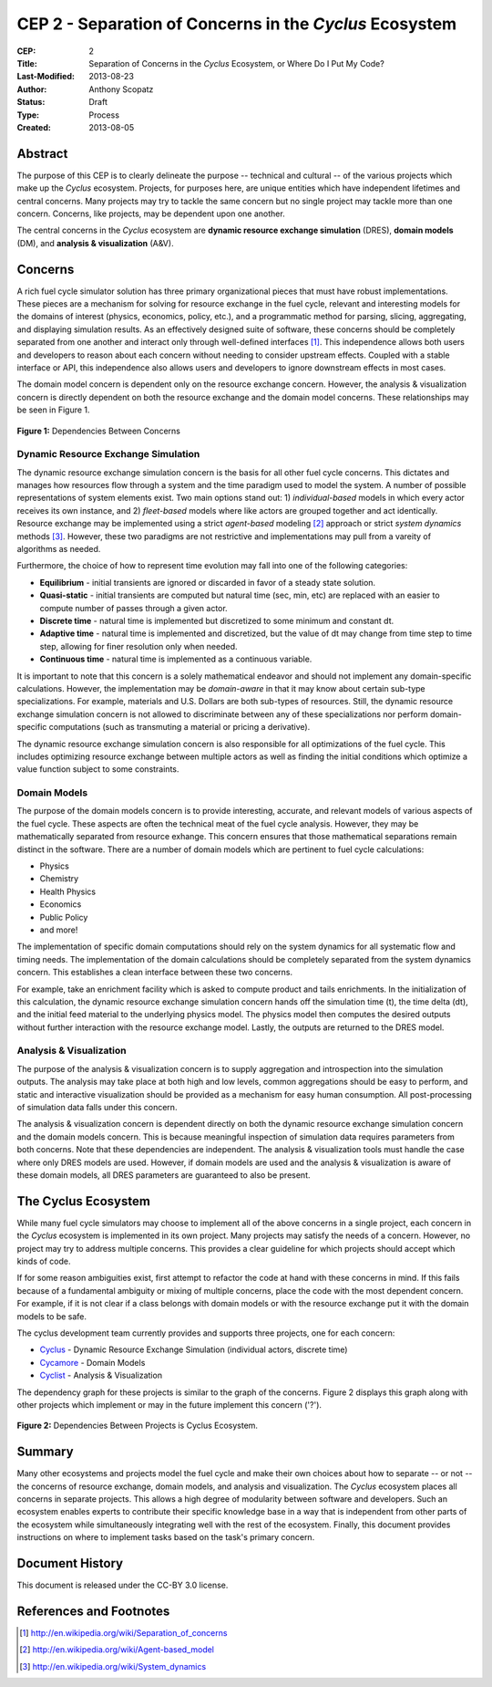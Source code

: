 CEP 2 - Separation of Concerns in the *Cyclus* Ecosystem
********************************************************

:CEP: 2
:Title: Separation of Concerns in the *Cyclus* Ecosystem, or Where Do I Put My Code?
:Last-Modified: 2013-08-23
:Author: Anthony Scopatz
:Status: Draft
:Type: Process
:Created: 2013-08-05

Abstract
========
The purpose of this CEP is to clearly delineate the purpose -- technical and 
cultural -- of the various projects which make up the *Cyclus* ecosystem.  
Projects, for purposes here, are unique entities which have independent lifetimes
and central concerns. Many projects may try to tackle the same concern but no 
single project may tackle more than one concern.  Concerns, like projects, may 
be dependent upon one another.

The central concerns in the *Cyclus* ecosystem are 
**dynamic resource exchange simulation** (DRES),  **domain models** (DM), and 
**analysis & visualization** (A&V).

Concerns
========
A rich fuel cycle simulator solution has three primary organizational pieces that 
must have robust implementations.  These pieces are a mechanism for solving for 
resource exchange in the fuel cycle, relevant and interesting  models for the 
domains of interest (physics, economics, policy, etc.), and a 
programmatic method for parsing, slicing, aggregating, and displaying 
simulation results. As an effectively designed suite of software, these concerns 
should be completely separated from one another 
and interact only through well-defined interfaces [1]_.  This 
independence allows both users and developers to reason about each concern 
without needing to consider upstream effects.  Coupled with a stable interface 
or API, this independence also allows users and developers to ignore downstream 
effects in most cases.

The domain model concern is dependent only on the resource exchange concern.  
However, the analysis & visualization concern is directly dependent on both the 
resource exchange and the domain model concerns.  These relationships may be seen 
in Figure 1.

.. figure:: cep-0002-1.svg
    :align: center

    **Figure 1:** Dependencies Between Concerns

.. blockdiag code below

    http://interactive.blockdiag.com/?compression=deflate&src=eJxNjstqQkEMQPfzFcFFd37BxYJQl9200I0WiTNRA5nkMg-5Kv57p9fnbsg5k5wzOIBAW6xS1rtktV97E0swAzWl7oXmPfbU5k3SQGFjQ-caTpRp8LAU3JDMJh9HxcgevihbTZ5Wuhj8HnVH8M2xChY2nfyOiy1GC8-fFpEVPi2Q5KuBKgc-PYy5ohwzZ3hb6Q_nisKnx76mj_1wbi8AS0xaRtqae0slIZcR3Yqn77eC_0sX9wxq4Hq4c6_yfeYuf_KbZsM

    { 
      default_group_color = none;
      default_shape = roundedbox;

      resexc [label="Dynamic Resource\nExchange Simulation"];
      dommod [label="Domain Models"];
      anlviz [label="Analysis &\nVisualization"];

      group {
        orientation = portrait
        resexc -> dommod;
      }

      dommod -> anlviz;
      resexc -> anlviz;

    }

Dynamic Resource Exchange Simulation
------------------------------------
The dynamic resource exchange simulation concern is the basis for all other fuel 
cycle concerns.  This dictates and manages how resources flow through a system and 
the time paradigm used to model the system.  A number of possible representations of 
system elements exist.  Two main options stand out: 1) *individual-based* models in 
which every actor receives its own instance, and 2) *fleet-based* models where
like actors are grouped together and act identically.  Resource exchange may be 
implemented using a strict *agent-based* modeling [2]_ approach or strict 
*system dynamics* methods [3]_.  However, these two paradigms are not restrictive
and implementations may pull from a vareity of algorithms as needed.

Furthermore, the choice of how to represent time evolution may fall into one 
of the following categories:

* **Equilibrium** - initial transients are ignored or discarded in favor of a steady 
  state solution.
* **Quasi-static** - initial transients are computed but natural time (sec, min, etc) 
  are replaced with an easier to compute number of passes through a given 
  actor.
* **Discrete time** - natural time is implemented but discretized to some minimum 
  and constant dt.  
* **Adaptive time** - natural time is implemented and discretized, but the value of 
  dt may change from time step to time step, allowing for finer resolution only 
  when needed.
* **Continuous time** - natural time is implemented as a continuous variable.

It is important to note that this concern is a solely mathematical endeavor 
and should not implement any domain-specific calculations. However, the 
implementation may be *domain-aware* in that it may know about certain sub-type
specializations.  For example, materials and U.S. Dollars are both sub-types of 
resources.  Still, the dynamic resource exchange simulation concern is not allowed 
to discriminate between any of these specializations nor perform domain-specific 
computations (such as transmuting a material or pricing a derivative).

The dynamic resource exchange simulation concern is also responsible for all 
optimizations of the  fuel cycle.  This includes optimizing resource exchange 
between multiple actors as well as finding the initial conditions which optimize 
a value function subject to some constraints.  

Domain Models
-------------
The purpose of the domain models concern is to provide interesting, accurate, and 
relevant models of various aspects of the fuel cycle.  These aspects are often the
technical meat of the fuel cycle analysis.  However, they may be mathematically 
separated from resource exhange.  This concern ensures that those mathematical
separations remain distinct in the software.  There are a number of domain models 
which are pertinent to fuel cycle calculations:

* Physics
* Chemistry
* Health Physics
* Economics
* Public Policy
* and more!

The implementation of specific domain computations should rely on the system dynamics
for all systematic flow and timing needs.  The implementation of the domain 
calculations should be completely separated from the system dynamics concern.
This establishes a clean interface between these two concerns.

For example, take an enrichment facility which is asked to compute product and tails 
enrichments.  In the initialization of this calculation, the dynamic resource 
exchange simulation concern hands off the simulation time (t), the time delta (dt), 
and the initial feed material to the underlying physics model.  The physics model 
then computes the desired outputs without further interaction with the resource 
exchange model.  Lastly, the outputs are returned to the DRES model.

Analysis & Visualization
------------------------
The purpose of the analysis & visualization concern is to supply aggregation and 
introspection into the simulation outputs.  The analysis may take place at both
high and low levels, common aggregations should be easy to perform, and static 
and interactive visualization should be provided as a mechanism for easy human 
consumption.  All post-processing of simulation data falls under this concern.

The analysis & visualization concern is dependent directly on both the dynamic 
resource exchange simulation concern and the domain models concern.  This is because 
meaningful inspection of simulation data requires parameters from both concerns.  
Note that these dependencies are independent.  The analysis & visualization tools 
must handle the case where only DRES models are used.  However, if domain models 
are used and the analysis & visualization is aware of these domain models, 
all DRES parameters are guaranteed to also be present.

The Cyclus Ecosystem
====================
While many fuel cycle simulators may choose to implement all of the above concerns 
in a single project, each concern in the *Cyclus* ecosystem is implemented in
its own project.  Many projects may satisfy the needs of a concern.  However, no 
project may try to address multiple concerns. This provides a clear guideline 
for which projects should accept which kinds of code.  

If for some reason ambiguities exist, first attempt to refactor the code at hand
with these concerns in mind.  If this fails because of a fundamental ambiguity
or mixing of multiple concerns, place the code with the most dependent concern.  
For example, if it is not clear if a class belongs with domain models or with the
resource exchange put it with the domain models to be safe.

The cyclus development team currently provides and supports three projects, 
one for each concern:

* `Cyclus`_ - Dynamic Resource Exchange Simulation (individual actors, discrete time)
* `Cycamore`_ - Domain Models
* `Cyclist`_ -  Analysis & Visualization

The dependency graph for these projects is similar to the graph of the concerns.
Figure 2 displays this graph along with other projects which implement or may 
in the future implement this concern ('?').

.. figure:: cep-0002-2.svg
    :align: center

    **Figure 2:** Dependencies Between Projects is Cyclus Ecosystem.

.. blockdiag code below

    http://interactive.blockdiag.com/?compression=deflate&src=eJyNUbFOwzAQ3fMVJ1dCMCB1bBUFVEzZWBhYEKqu9jWx5Pgi20Fpq_47JklpKha2u_fevXtnHzMATTtsbdyUnttmo9iyhwIcO8onbKiwoYQnkdOkt9zlWaL7IfAUqFNwTAAAe0MuYjTskr5hHz2amPecxS3ZQrxR4NYrgnWnKnQliYGWe2XbMNSni73mumY92o8Wz1yjcfDKmmwYx8_ZxexlLleL5cUVa_Z07jT5oRRP3pRVvH28E392orNf5vD_k1YO7T6YADfwbkKL1hx6_TRaIWZSLpZSTs41If42Rk1iDG8B9w9X-a_Qn2EY0V4xxT92bNNHfebZ6RsduJIm

    {
      default_group_color = none;
      default_shape = roundedbox;

      group resexc {
        orientation = portrait;
        label="Resource Exchange";
        Cyclus;
        }

      group dommod {
        label="Domain Models";
        color = "#F0CA89";
        Cycamore;
        Cyder;
        "Bright(?)";
        }

      group anlviz {
        orientation = portrait;
        label="Analysis & Visualization";
        color="#CC89CC";
        Cyclist;
        Cycic;
        }

      Cyclus -> Cycamore;
      Cyclus -> Cyclist ;
      Cycamore -> Cyclist [folded];
    }

Summary
=======
Many other ecosystems and projects model the fuel cycle and make their own choices
about how to separate -- or not -- the concerns of resource exchange, domain models, 
and analysis and visualization.  The *Cyclus* ecosystem places all concerns in 
separate projects.  This allows a high degree of modularity between software and
developers.  Such an ecosystem enables experts to contribute their specific 
knowledge base in a way that is independent from other parts of the ecosystem
while simultaneously integrating well with the rest of the ecosystem.  Finally, 
this document provides instructions on where to implement tasks based on the task's
primary concern.

Document History
================
This document is released under the CC-BY 3.0 license.

References and Footnotes
========================

.. [1] http://en.wikipedia.org/wiki/Separation_of_concerns
.. [2] http://en.wikipedia.org/wiki/Agent-based_model
.. [3] http://en.wikipedia.org/wiki/System_dynamics

.. _Cyclus: https://github.com/cyclus/cyclus
.. _Cycamore: https://github.com/cyclus/cycamore
.. _Cyclist: https://github.com/cyclus/cyclist2
